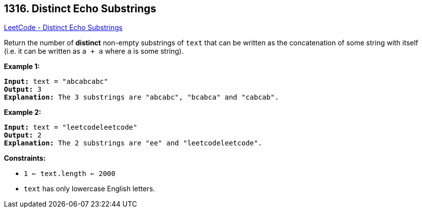 == 1316. Distinct Echo Substrings

https://leetcode.com/problems/distinct-echo-substrings/[LeetCode - Distinct Echo Substrings]

Return the number of *distinct* non-empty substrings of `text` that can be written as the concatenation of some string with itself (i.e. it can be written as `a + a` where `a` is some string).

 
*Example 1:*

[subs="verbatim,quotes,macros"]
----
*Input:* text = "abcabcabc"
*Output:* 3
*Explanation:* The 3 substrings are "abcabc", "bcabca" and "cabcab".
----

*Example 2:*

[subs="verbatim,quotes,macros"]
----
*Input:* text = "leetcodeleetcode"
*Output:* 2
*Explanation:* The 2 substrings are "ee" and "leetcodeleetcode".
----

 
*Constraints:*


* `1 <= text.length <= 2000`
* `text` has only lowercase English letters.


